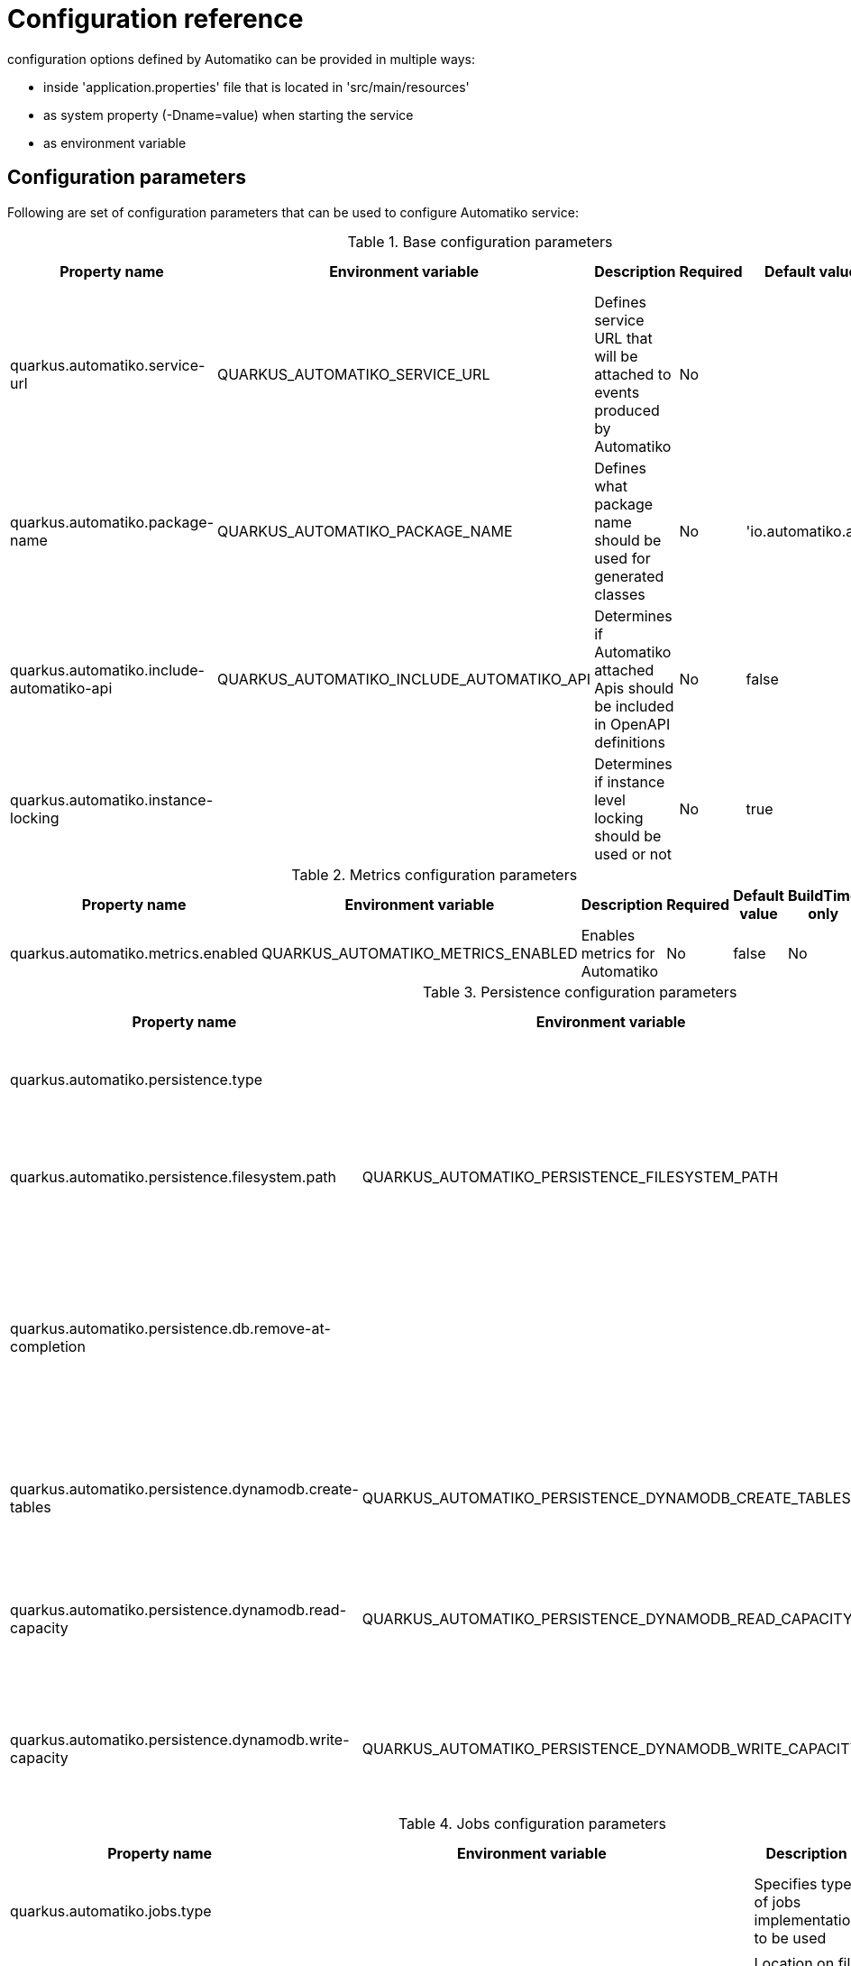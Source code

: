 = Configuration reference

configuration options defined by Automatiko can be provided in multiple ways:

- inside 'application.properties' file that is located in 'src/main/resources'
- as system property (-Dname=value) when starting the service
- as environment variable

== Configuration parameters

Following are set of configuration parameters that can be used to configure Automatiko service:

.Base configuration parameters
|====
|Property name|Environment variable|Description|Required|Default value|BuildTime only

|quarkus.automatiko.service-url|QUARKUS_AUTOMATIKO_SERVICE_URL|Defines service URL that will be attached to events produced by Automatiko|No||No
|quarkus.automatiko.package-name|QUARKUS_AUTOMATIKO_PACKAGE_NAME|Defines what package name should be used for generated classes|No|'io.automatiko.app'|No
|quarkus.automatiko.include-automatiko-api|QUARKUS_AUTOMATIKO_INCLUDE_AUTOMATIKO_API|Determines if Automatiko attached Apis should be included in OpenAPI definitions|No|false|No
|quarkus.automatiko.instance-locking||Determines if instance level locking should be used or not|No|true|Yes

|====


.Metrics configuration parameters
|====
|Property name|Environment variable|Description|Required|Default value|BuildTime only

|quarkus.automatiko.metrics.enabled|QUARKUS_AUTOMATIKO_METRICS_ENABLED|Enables metrics for Automatiko|No|false|No

|====


.Persistence configuration parameters
|====
|Property name|Environment variable|Description|Required|Default value|BuildTime only

|quarkus.automatiko.persistence.type||Specify what persistence should be used|No||Yes
||||||
|quarkus.automatiko.persistence.filesystem.path|QUARKUS_AUTOMATIKO_PERSISTENCE_FILESYSTEM_PATH|Location on file system that will be used to store persistent state|Yes||No
||||||
|quarkus.automatiko.persistence.db.remove-at-completion||Specifies if entities created during instance execution should be removed when instance completes|No|false|Yes
||||||
|quarkus.automatiko.persistence.dynamodb.create-tables|QUARKUS_AUTOMATIKO_PERSISTENCE_DYNAMODB_CREATE_TABLES|Specifies if DynamoDB tables should be automatically created|No|true|No
|quarkus.automatiko.persistence.dynamodb.read-capacity|QUARKUS_AUTOMATIKO_PERSISTENCE_DYNAMODB_READ_CAPACITY|Specifies read capacity to be applied to created DynamoDB tables|No|10|No
|quarkus.automatiko.persistence.dynamodb.write-capacity|QUARKUS_AUTOMATIKO_PERSISTENCE_DYNAMODB_WRITE_CAPACITY|Specifies write capacity to be applied to created DynamoDB tables|No|10|No

|====

.Jobs configuration parameters
|====
|Property name|Environment variable|Description|Required|Default value|BuildTime only

|quarkus.automatiko.jobs.type||Specifies type of jobs implementation to be used|No||Yes
||||||
|quarkus.automatiko.jobs.filesystem.path|QUARKUS_AUTOMATIKO_JOBS_FILESYSTEM_PATH|Location on file system where jobs persistent state will be stored|Yes||No
|quarkus.automatiko.jobs.filesystem.threads|QUARKUS_AUTOMATIKO_JOBS_FILESYSTEM_THREADS|Specifies how many threads should be used for jobs execution|No|1|No
||||||
|quarkus.automatiko.jobs.db.interval|QUARKUS_AUTOMATIKO_JOBS_DB_INTERVAL|Specifies interval (in minutes) how often look for another chunk of jobs to execute|No|60|No
|quarkus.automatiko.jobs.db.threads|QUARKUS_AUTOMATIKO_JOBS_DB_THREADS|Specifies how many threads should be used for job execution|No|1|No
||||||
|quarkus.automatiko.jobs.dynamodb.create-tables|QUARKUS_AUTOMATIKO_JOBS_DYNAMODB_CREATE_TABLES|Specifies if DynamoDB tables should be automatically created|No|true|No
|quarkus.automatiko.jobs.dynamodb.read-capacity|QUARKUS_AUTOMATIKO_JOBS_DYNAMODB_READ_CAPACITY|Specifies read capacity to be applied to created DynamoDB tables|No|10|No
|quarkus.automatiko.jobs.dynamodb.write-capacity|QUARKUS_AUTOMATIKO_JOBS_DYNAMODB_WRITE_CAPACITY|Specifies write capacity to be applied to created DynamoDB tables|No|10|No
|quarkus.automatiko.jobs.dynamodb.interval|QUARKUS_AUTOMATIKO_JOBS_DYNAMODB_INTERVAL|Specifies interval (in minutes) how often look for another chunk of jobs to execute|No|60|No
|quarkus.automatiko.jobs.dynamodb.threads|QUARKUS_AUTOMATIKO_JOBS_DYNAMODB_THREADS|Specifies how many threads should be used for job execution|No|1|No

|====

.Security configuration parameters
|====
|Property name|Environment variable|Description|Required|Default value|BuildTime only

|quarkus.automatiko.security.authorized-only|QUARKUS_AUTOMATIKO_SECURITY_AUTHORIZED_ONLY|Specifies if usr/group information given as query params are ignored or not|No|true|No
|quarkus.automatiko.security.admin-role-name|QUARKUS_AUTOMATIKO_SECURITY_ADMIN_ROLE_NAME|What role/group name should be considered as admin|No|admin|No

|====

== Instructions during build

NOTE: Automatiko also predefines several configuration to simplify use. These configuration options are logged as part of the build process

Instructions provided as part of the build process for IoT (MQTT)

[source]
----
59) ****************** Automatiko Instructions *********************
602
2020-12-31 19:18:15,246 INFO  [io.aut.eng.cod.GeneratorContext] (build-59) Following are set of information that can be useful down the line...
603
2020-12-31 19:18:15,246 INFO  [io.aut.eng.cod.GeneratorContext] (build-59) Properties for MQTT based message event 'Water measurement'
604
2020-12-31 19:18:15,246 INFO  [io.aut.eng.cod.GeneratorContext] (build-59) 	'mp.messaging.incoming.water.topic' should be used to configure MQTT topic defaults to 'building/+/+/water'
605
2020-12-31 19:18:15,246 INFO  [io.aut.eng.cod.GeneratorContext] (build-59) 	'mp.messaging.incoming.water.host' should be used to configure MQTT host that defaults to localhost
606
2020-12-31 19:18:15,246 INFO  [io.aut.eng.cod.GeneratorContext] (build-59) 	'mp.messaging.incoming.water.port' should be used to configure MQTT port that defaults to 1883
607
2020-12-31 19:18:15,246 INFO  [io.aut.eng.cod.GeneratorContext] (build-59) 	'mp.messaging.incoming.water.client-id' should be used to configure MQTT client id that defaults to 'Waterleaks-consumer'
608
2020-12-31 19:18:15,246 INFO  [io.aut.eng.cod.GeneratorContext] (build-59) Properties for MQTT based message event 'Humidity measurement'
609
2020-12-31 19:18:15,246 INFO  [io.aut.eng.cod.GeneratorContext] (build-59) 	'mp.messaging.incoming.humidity.topic' should be used to configure MQTT topic defaults to 'building/+/+/humidity'
610
2020-12-31 19:18:15,246 INFO  [io.aut.eng.cod.GeneratorContext] (build-59) 	'mp.messaging.incoming.humidity.host' should be used to configure MQTT host that defaults to localhost
611
2020-12-31 19:18:15,246 INFO  [io.aut.eng.cod.GeneratorContext] (build-59) 	'mp.messaging.incoming.humidity.port' should be used to configure MQTT port that defaults to 1883
612
2020-12-31 19:18:15,246 INFO  [io.aut.eng.cod.GeneratorContext] (build-59) 	'mp.messaging.incoming.humidity.client-id' should be used to configure MQTT client id that defaults to 'Waterleaks-consumer'
613
2020-12-31 19:18:15,246 INFO  [io.aut.eng.cod.GeneratorContext] (build-59) Properties for MQTT based message event 'Report received'
614
2020-12-31 19:18:15,246 INFO  [io.aut.eng.cod.GeneratorContext] (build-59) 	'mp.messaging.incoming.buildingreports.topic' should be used to configure MQTT topic defaults to 'reports/+/+/hourly'
615
2020-12-31 19:18:15,246 INFO  [io.aut.eng.cod.GeneratorContext] (build-59) 	'mp.messaging.incoming.buildingreports.host' should be used to configure MQTT host that defaults to localhost
616
2020-12-31 19:18:15,246 INFO  [io.aut.eng.cod.GeneratorContext] (build-59) 	'mp.messaging.incoming.buildingreports.port' should be used to configure MQTT port that defaults to 1883
617
2020-12-31 19:18:15,246 INFO  [io.aut.eng.cod.GeneratorContext] (build-59) 	'mp.messaging.incoming.buildingreports.client-id' should be used to configure MQTT client id that defaults to 'Reports-consumer'
618
2020-12-31 19:18:15,246 INFO  [io.aut.eng.cod.GeneratorContext] (build-59) Properties for MQTT based message event 'Publish hourly measurement'
619
2020-12-31 19:18:15,246 INFO  [io.aut.eng.cod.GeneratorContext] (build-59) 	'mp.messaging.outgoing.reports.topic' should be used to configure MQTT topic defaults to 'reports'
620
2020-12-31 19:18:15,246 INFO  [io.aut.eng.cod.GeneratorContext] (build-59) 	'mp.messaging.outgoing.reports.host' should be used to configure MQTT host that defaults to localhost
621
2020-12-31 19:18:15,246 INFO  [io.aut.eng.cod.GeneratorContext] (build-59) 	'mp.messaging.outgoing.reports.port' should be used to configure MQTT port that defaults to 1883
622
2020-12-31 19:18:15,246 INFO  [io.aut.eng.cod.GeneratorContext] (build-59) 	'mp.messaging.outgoing.reports.client-id' should be used to configure MQTT client id that defaults to 'Waterleaks-producer'
623
2020-12-31 19:18:15,246 INFO  [io.aut.eng.cod.GeneratorContext] (build-59) ***************************************************************
----

Another example of instructions that are for service invocation (Rest) looks as follows

[source]
----
****************** Automatiko Instructions *********************
1131
2020-12-31 19:19:13,796 INFO  [io.aut.eng.cod.GeneratorContext] (build-30) Following are set of information that can be useful down the line...
1132
2020-12-31 19:19:13,796 INFO  [io.aut.eng.cod.GeneratorContext] (build-30) Set 'ipstackapi/mp-rest/url' property to change defaut location (http://api.ipstack.com/) of the service
1133
2020-12-31 19:19:13,796 INFO  [io.aut.eng.cod.GeneratorContext] (build-30) In case authorization is required use following:
1134
2020-12-31 19:19:13,796 INFO  [io.aut.eng.cod.GeneratorContext] (build-30) For basic auth:
1135
2020-12-31 19:19:13,796 INFO  [io.aut.eng.cod.GeneratorContext] (build-30)     Set auth type via property 'ipstackapi/mp-rest/auth-type'  to 'basic'
1136
2020-12-31 19:19:13,796 INFO  [io.aut.eng.cod.GeneratorContext] (build-30)     Then one of the following:
1137
2020-12-31 19:19:13,796 INFO  [io.aut.eng.cod.GeneratorContext] (build-30)     Set user name and password with properties 'ipstackapi/mp-rest/auth-user', 'ipstackapi/mp-rest/auth-password'
1138
2020-12-31 19:19:13,796 INFO  [io.aut.eng.cod.GeneratorContext] (build-30)     Set base64 encoded username and password with property 'ipstackapi/mp-rest/auth-basic'
1139
2020-12-31 19:19:13,796 INFO  [io.aut.eng.cod.GeneratorContext] (build-30) For OAuth2 auth:
1140
2020-12-31 19:19:13,796 INFO  [io.aut.eng.cod.GeneratorContext] (build-30)     Set auth type via property 'ipstackapi/mp-rest/auth-type'  to 'oauth'
1141
2020-12-31 19:19:13,796 INFO  [io.aut.eng.cod.GeneratorContext] (build-30)     Then depending on your OAuth configuration:
1142
2020-12-31 19:19:13,796 INFO  [io.aut.eng.cod.GeneratorContext] (build-30)     Set access token type via property 'ipstackapi/mp-rest/auth-access-token
1143
2020-12-31 19:19:13,796 INFO  [io.aut.eng.cod.GeneratorContext] (build-30)     Set client id type via property 'ipstackapi/mp-rest/auth-client-id
1144
2020-12-31 19:19:13,796 INFO  [io.aut.eng.cod.GeneratorContext] (build-30)     Set client secret type via property 'ipstackapi/mp-rest/auth-client-secret
1145
2020-12-31 19:19:13,796 INFO  [io.aut.eng.cod.GeneratorContext] (build-30)     Set refresh token type via property 'ipstackapi/mp-rest/auth-refresh-token
1146
2020-12-31 19:19:13,796 INFO  [io.aut.eng.cod.GeneratorContext] (build-30)     Set refresh url type via property 'ipstackapi/mp-rest/auth-refresh-url
1147
2020-12-31 19:19:13,796 INFO  [io.aut.eng.cod.GeneratorContext] (build-30) For custom (header) auth:
1148
2020-12-31 19:19:13,796 INFO  [io.aut.eng.cod.GeneratorContext] (build-30)     Set auth type via property 'ipstackapi/mp-rest/auth-type' to 'custom'
1149
2020-12-31 19:19:13,796 INFO  [io.aut.eng.cod.GeneratorContext] (build-30)     Set custom auth header name with property 'ipstackapi/mp-rest/auth-custom-name'
1150
2020-12-31 19:19:13,796 INFO  [io.aut.eng.cod.GeneratorContext] (build-30)     Set custom auth header value with property 'ipstackapi/mp-rest/auth-custom-value'
1151
2020-12-31 19:19:13,796 INFO  [io.aut.eng.cod.GeneratorContext] (build-30) For on behalf (propagated) auth:
1152
2020-12-31 19:19:13,796 INFO  [io.aut.eng.cod.GeneratorContext] (build-30)     Set auth type via property 'ipstackapi/mp-rest/auth-type' to 'on-behalf'
1153
2020-12-31 19:19:13,796 INFO  [io.aut.eng.cod.GeneratorContext] (build-30)     Set on behalf header name to be propagated (defaults to 'Authorization') with property 'ipstackapi/mp-rest/auth-on-behalf-name'
1154
2020-12-31 19:19:13,796 INFO  [io.aut.eng.cod.GeneratorContext] (build-30) Set 'openweathermapapi/mp-rest/url' property to change defaut location (http://api.openweathermap.org/data/2.5/) of the service
1155
2020-12-31 19:19:13,796 INFO  [io.aut.eng.cod.GeneratorContext] (build-30) In case authorization is required use following:
1156
2020-12-31 19:19:13,796 INFO  [io.aut.eng.cod.GeneratorContext] (build-30) For basic auth:
1157
2020-12-31 19:19:13,796 INFO  [io.aut.eng.cod.GeneratorContext] (build-30)     Set auth type via property 'openweathermapapi/mp-rest/auth-type'  to 'basic'
1158
2020-12-31 19:19:13,796 INFO  [io.aut.eng.cod.GeneratorContext] (build-30)     Then one of the following:
1159
2020-12-31 19:19:13,796 INFO  [io.aut.eng.cod.GeneratorContext] (build-30)     Set user name and password with properties 'openweathermapapi/mp-rest/auth-user', 'openweathermapapi/mp-rest/auth-password'
1160
2020-12-31 19:19:13,796 INFO  [io.aut.eng.cod.GeneratorContext] (build-30)     Set base64 encoded username and password with property 'openweathermapapi/mp-rest/auth-basic'
1161
2020-12-31 19:19:13,796 INFO  [io.aut.eng.cod.GeneratorContext] (build-30) For OAuth2 auth:
1162
2020-12-31 19:19:13,796 INFO  [io.aut.eng.cod.GeneratorContext] (build-30)     Set auth type via property 'openweathermapapi/mp-rest/auth-type'  to 'oauth'
1163
2020-12-31 19:19:13,796 INFO  [io.aut.eng.cod.GeneratorContext] (build-30)     Then depending on your OAuth configuration:
1164
2020-12-31 19:19:13,796 INFO  [io.aut.eng.cod.GeneratorContext] (build-30)     Set access token type via property 'openweathermapapi/mp-rest/auth-access-token
1165
2020-12-31 19:19:13,796 INFO  [io.aut.eng.cod.GeneratorContext] (build-30)     Set client id type via property 'openweathermapapi/mp-rest/auth-client-id
1166
2020-12-31 19:19:13,796 INFO  [io.aut.eng.cod.GeneratorContext] (build-30)     Set client secret type via property 'openweathermapapi/mp-rest/auth-client-secret
1167
2020-12-31 19:19:13,796 INFO  [io.aut.eng.cod.GeneratorContext] (build-30)     Set refresh token type via property 'openweathermapapi/mp-rest/auth-refresh-token
1168
2020-12-31 19:19:13,796 INFO  [io.aut.eng.cod.GeneratorContext] (build-30)     Set refresh url type via property 'openweathermapapi/mp-rest/auth-refresh-url
1169
2020-12-31 19:19:13,796 INFO  [io.aut.eng.cod.GeneratorContext] (build-30) For custom (header) auth:
1170
2020-12-31 19:19:13,796 INFO  [io.aut.eng.cod.GeneratorContext] (build-30)     Set auth type via property 'openweathermapapi/mp-rest/auth-type' to 'custom'
1171
2020-12-31 19:19:13,796 INFO  [io.aut.eng.cod.GeneratorContext] (build-30)     Set custom auth header name with property 'openweathermapapi/mp-rest/auth-custom-name'
1172
2020-12-31 19:19:13,796 INFO  [io.aut.eng.cod.GeneratorContext] (build-30)     Set custom auth header value with property 'openweathermapapi/mp-rest/auth-custom-value'
1173
2020-12-31 19:19:13,796 INFO  [io.aut.eng.cod.GeneratorContext] (build-30) For on behalf (propagated) auth:
1174
2020-12-31 19:19:13,796 INFO  [io.aut.eng.cod.GeneratorContext] (build-30)     Set auth type via property 'openweathermapapi/mp-rest/auth-type' to 'on-behalf'
1175
2020-12-31 19:19:13,796 INFO  [io.aut.eng.cod.GeneratorContext] (build-30)     Set on behalf header name to be propagated (defaults to 'Authorization') with property 'openweathermapapi/mp-rest/auth-on-behalf-name'
1176
2020-12-31 19:19:13,796 INFO  [io.aut.eng.cod.GeneratorContext] (build-30) ***************************************************************
----
